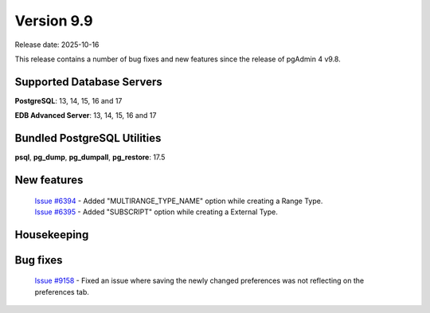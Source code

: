 ***********
Version 9.9
***********

Release date: 2025-10-16

This release contains a number of bug fixes and new features since the release of pgAdmin 4 v9.8.

Supported Database Servers
**************************
**PostgreSQL**: 13, 14, 15, 16 and 17

**EDB Advanced Server**: 13, 14, 15, 16 and 17

Bundled PostgreSQL Utilities
****************************
**psql**, **pg_dump**, **pg_dumpall**, **pg_restore**: 17.5


New features
************

  | `Issue #6394 <https://github.com/pgadmin-org/pgadmin4/issues/6394>`_ -  Added "MULTIRANGE_TYPE_NAME" option while creating a Range Type.
  | `Issue #6395 <https://github.com/pgadmin-org/pgadmin4/issues/6395>`_ -  Added "SUBSCRIPT" option while creating a External Type.


Housekeeping
************


Bug fixes
*********

  | `Issue #9158 <https://github.com/pgadmin-org/pgadmin4/issues/9158>`_ -  Fixed an issue where saving the newly changed preferences was not reflecting on the preferences tab.

